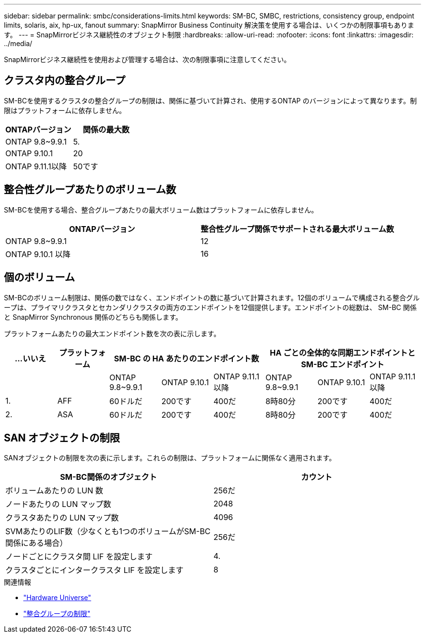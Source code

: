 ---
sidebar: sidebar 
permalink: smbc/considerations-limits.html 
keywords: SM-BC, SMBC, restrictions, consistency group, endpoint limits, solaris, aix, hp-ux, fanout 
summary: SnapMirror Business Continuity 解決策を使用する場合は、いくつかの制限事項もあります。 
---
= SnapMirrorビジネス継続性のオブジェクト制限
:hardbreaks:
:allow-uri-read: 
:nofooter: 
:icons: font
:linkattrs: 
:imagesdir: ../media/


[role="lead"]
SnapMirrorビジネス継続性を使用および管理する場合は、次の制限事項に注意してください。



== クラスタ内の整合グループ

SM-BCを使用するクラスタの整合グループの制限は、関係に基づいて計算され、使用するONTAP のバージョンによって異なります。制限はプラットフォームに依存しません。

|===
| ONTAPバージョン | 関係の最大数 


| ONTAP 9.8~9.9.1 | 5. 


| ONTAP 9.10.1 | 20 


| ONTAP 9.11.1以降 | 50です 
|===


== 整合性グループあたりのボリューム数

SM-BCを使用する場合、整合グループあたりの最大ボリューム数はプラットフォームに依存しません。

|===
| ONTAPバージョン | 整合性グループ関係でサポートされる最大ボリューム数 


| ONTAP 9.8~9.9.1 | 12 


| ONTAP 9.10.1 以降 | 16 
|===


== 個のボリューム

SM-BCのボリューム制限は、関係の数ではなく、エンドポイントの数に基づいて計算されます。12個のボリュームで構成される整合グループは、プライマリクラスタとセカンダリクラスタの両方のエンドポイントを12個提供します。エンドポイントの総数は、 SM-BC 関係と SnapMirror Synchronous 関係のどちらも関係します。

プラットフォームあたりの最大エンドポイント数を次の表に示します。

|===
| ...いいえ | プラットフォーム 3+| SM-BC の HA あたりのエンドポイント数 3+| HA ごとの全体的な同期エンドポイントと SM-BC エンドポイント 


|  |  | ONTAP 9.8~9.9.1 | ONTAP 9.10.1 | ONTAP 9.11.1以降 | ONTAP 9.8~9.9.1 | ONTAP 9.10.1 | ONTAP 9.11.1以降 


| 1. | AFF | 60ドルだ | 200です | 400だ | 8時80分 | 200です | 400だ 


| 2. | ASA | 60ドルだ | 200です | 400だ | 8時80分 | 200です | 400だ 
|===


== SAN オブジェクトの制限

SANオブジェクトの制限を次の表に示します。これらの制限は、プラットフォームに関係なく適用されます。

|===
| SM-BC関係のオブジェクト | カウント 


| ボリュームあたりの LUN 数 | 256だ 


| ノードあたりの LUN マップ数 | 2048 


| クラスタあたりの LUN マップ数 | 4096 


| SVMあたりのLIF数（少なくとも1つのボリュームがSM-BC関係にある場合） | 256だ 


| ノードごとにクラスタ間 LIF を設定します | 4. 


| クラスタごとにインタークラスタ LIF を設定します | 8 
|===
.関連情報
* link:https://hwu.netapp.com/["Hardware Universe"^]
* link:../consistency-groups/limits.html["整合グループの制限"^]

